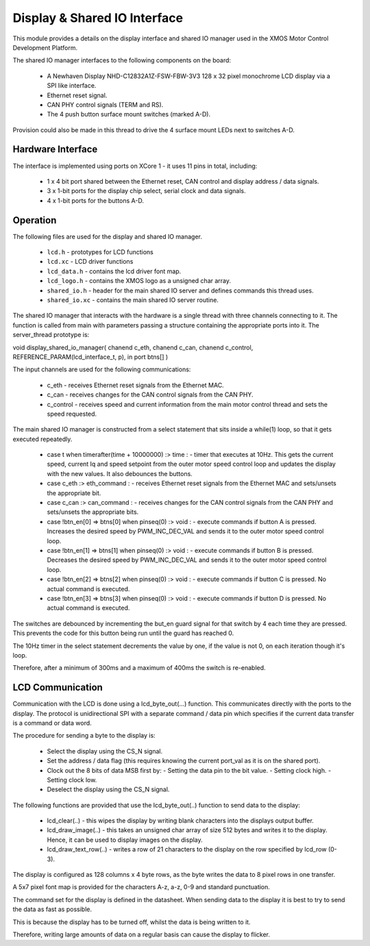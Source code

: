 Display & Shared IO Interface
=============================

This module provides a details on the display interface and shared IO manager used in the XMOS Motor Control Development Platform.

The shared IO manager interfaces to the following components on the board:

   * A Newhaven Display NHD-C12832A1Z-FSW-FBW-3V3 128 x 32 pixel monochrome LCD display via a SPI like interface.
   * Ethernet reset signal.
   * CAN PHY control signals (TERM and RS).
   * The 4 push button surface mount switches (marked A-D).


Provision could also be made in this thread to drive the 4 surface mount LEDs next to switches A-D.


Hardware Interface
++++++++++++++++++

The interface is implemented using ports on XCore 1 - it uses 11 pins in total, including:


   * 1 x 4 bit port shared between the Ethernet reset, CAN control and display address / data signals.
   * 3 x 1-bit ports for the display chip select, serial clock and data signals.
   * 4 x 1-bit ports for the buttons A-D. 



Operation
+++++++++

The following files are used for the display and shared IO manager.

   * ``lcd.h`` - prototypes for LCD functions
   * ``lcd.xc`` - LCD driver functions
   * ``lcd_data.h`` - contains the lcd driver font map.
   * ``lcd_logo.h`` - contains the XMOS logo as a unsigned char array.
   * ``shared_io.h`` - header for the  main shared IO server and defines commands this thread uses.
   * ``shared_io.xc`` - contains the main shared IO server routine. 

The shared IO manager that interacts with the hardware is a single thread with three channels connecting to it.
The function is called from main with parameters passing a structure containing the appropriate ports into it.
The server_thread prototype is:


void display_shared_io_manager( chanend c_eth, chanend c_can, chanend c_control, REFERENCE_PARAM(lcd_interface_t, p), in port btns[] )


The input channels are used for the following communications:

   * c_eth - receives Ethernet reset signals from the Ethernet MAC.
   * c_can - receives changes for the CAN control signals from the CAN PHY.
   * c_control - receives speed and current information from the main motor control thread and sets the speed requested.

The main shared IO manager is constructed from a select statement that sits inside a while(1) loop, so that it gets executed repeatedly.


   * case t when timerafter(time + 10000000) :> time : - timer that executes at 10Hz. This gets the current speed, current Iq and speed setpoint from the outer motor speed control loop and updates the display with the new values. It also debounces the buttons.
   * case c_eth :> eth_command : - receives Ethernet reset signals from the Ethernet MAC and sets/unsets the appropriate bit.
   * case c_can :> can_command : - receives changes for the CAN control signals from the CAN PHY and sets/unsets the appropriate bits.
   * case !btn_en[0] => btns[0] when pinseq(0) :> void : - execute commands if button A is pressed. Increases the desired speed by PWM\_INC\_DEC\_VAL and sends it to the outer motor speed control loop.
   * case !btn_en[1] => btns[1] when pinseq(0) :> void : - execute commands if button B is pressed. Decreases the desired speed by PWM\_INC\_DEC\_VAL and sends it to the outer motor speed control loop.
   * case !btn_en[2] => btns[2] when pinseq(0) :> void : - execute commands if button C is pressed. No actual command is executed.
   * case !btn_en[3] => btns[3] when pinseq(0) :> void : - execute commands if button D is pressed. No actual command is executed.


The switches are debounced by incrementing the but\_en guard signal for that switch by 4 each time they are pressed.
This prevents the code for this button being run until the guard has reached 0.

The 10Hz timer in the select statement decrements the value by one, if the value is not 0, on each iteration though it's loop.

Therefore, after a minimum of 300ms and a maximum of 400ms the switch is re-enabled.


LCD Communication
+++++++++++++++++

Communication with the LCD is done using a lcd_byte_out(...) function.
This communicates directly with the ports to the display.
The protocol is unidirectional SPI with a separate command / data pin which specifies if the current data transfer is a command or data word.

The procedure for sending a byte to the display is:

   * Select the display using the CS_N signal.
   * Set the address / data flag (this requires knowing the current port_val as it is on the shared port).
   * Clock out the 8 bits of data MSB first by:
     - Setting the data pin to the bit value.
     - Setting clock high.
     - Setting clock low.
   * Deselect the display using the CS\_N signal.


The following functions are provided that use the lcd_byte_out(..) function to send data to the display:

   * lcd_clear(..) - this wipes the display by writing blank characters into the displays output buffer.
   * lcd_draw_image(..) - this takes an unsigned char array of size 512 bytes and writes it to the display. Hence, it can be used to display images on the display.
   * lcd_draw_text_row(..) - writes a row of 21 characters to the display on the row specified by lcd_row (0-3).


The display is configured as 128 columns x 4 byte rows, as the byte writes the data to 8 pixel rows in one transfer.

A 5x7 pixel font map is provided for the characters A-z, a-z, 0-9 and standard punctuation.

The command set for the display is defined in the datasheet.
When sending data to the display it is best to try to send the data as fast as possible.

This is because the display has to be turned off, whilst the data is being written to it.

Therefore, writing large amounts of data on a regular basis can cause the display to flicker.
